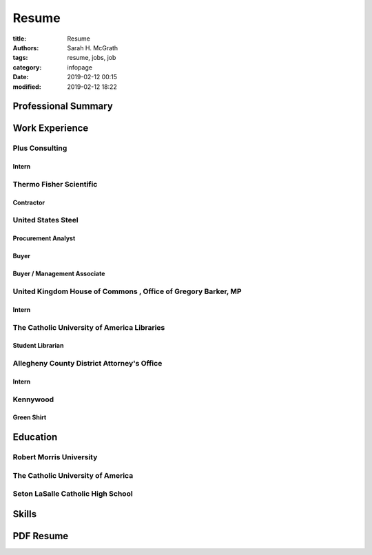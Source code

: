 ######
Resume
######

:title: Resume
:authors: Sarah H. McGrath
:tags: resume, jobs, job
:category: infopage
:date: 2019-02-12 00:15
:modified: 2019-02-12 18:22

Professional Summary
====================

Work Experience
===============

Plus Consulting
---------------

Intern
^^^^^^

Thermo Fisher Scientific
------------------------

Contractor
^^^^^^^^^^

United States Steel
-------------------

Procurement Analyst
^^^^^^^^^^^^^^^^^^^

Buyer
^^^^^

Buyer / Management Associate
^^^^^^^^^^^^^^^^^^^^^^^^^^^^

United Kingdom House of Commons \, Office of Gregory Barker\, MP
----------------------------------------------------------------

Intern
^^^^^^

The Catholic University of America Libraries
--------------------------------------------
Student Librarian
^^^^^^^^^^^^^^^^^

Allegheny County District Attorney's Office
-------------------------------------------
Intern
^^^^^^

Kennywood
---------
Green Shirt
^^^^^^^^^^^

Education
=========

Robert Morris University
------------------------

The Catholic University of America
----------------------------------

Seton LaSalle Catholic High School
----------------------------------

Skills
======

PDF Resume
==========
